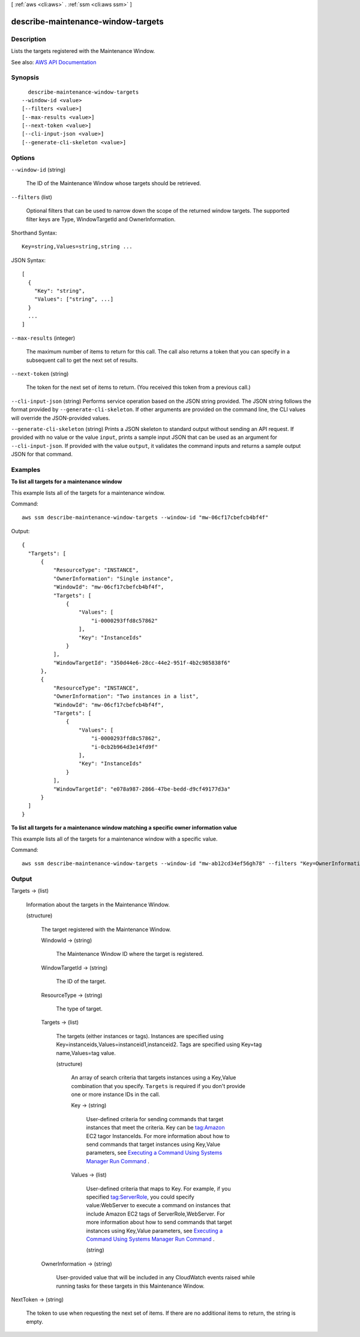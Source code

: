 [ :ref:`aws <cli:aws>` . :ref:`ssm <cli:aws ssm>` ]

.. _cli:aws ssm describe-maintenance-window-targets:


***********************************
describe-maintenance-window-targets
***********************************



===========
Description
===========



Lists the targets registered with the Maintenance Window.



See also: `AWS API Documentation <https://docs.aws.amazon.com/goto/WebAPI/ssm-2014-11-06/DescribeMaintenanceWindowTargets>`_


========
Synopsis
========

::

    describe-maintenance-window-targets
  --window-id <value>
  [--filters <value>]
  [--max-results <value>]
  [--next-token <value>]
  [--cli-input-json <value>]
  [--generate-cli-skeleton <value>]




=======
Options
=======

``--window-id`` (string)


  The ID of the Maintenance Window whose targets should be retrieved.

  

``--filters`` (list)


  Optional filters that can be used to narrow down the scope of the returned window targets. The supported filter keys are Type, WindowTargetId and OwnerInformation.

  



Shorthand Syntax::

    Key=string,Values=string,string ...




JSON Syntax::

  [
    {
      "Key": "string",
      "Values": ["string", ...]
    }
    ...
  ]



``--max-results`` (integer)


  The maximum number of items to return for this call. The call also returns a token that you can specify in a subsequent call to get the next set of results.

  

``--next-token`` (string)


  The token for the next set of items to return. (You received this token from a previous call.)

  

``--cli-input-json`` (string)
Performs service operation based on the JSON string provided. The JSON string follows the format provided by ``--generate-cli-skeleton``. If other arguments are provided on the command line, the CLI values will override the JSON-provided values.

``--generate-cli-skeleton`` (string)
Prints a JSON skeleton to standard output without sending an API request. If provided with no value or the value ``input``, prints a sample input JSON that can be used as an argument for ``--cli-input-json``. If provided with the value ``output``, it validates the command inputs and returns a sample output JSON for that command.



========
Examples
========

**To list all targets for a maintenance window**

This example lists all of the targets for a maintenance window.

Command::

  aws ssm describe-maintenance-window-targets --window-id "mw-06cf17cbefcb4bf4f"

Output::

  {
    "Targets": [
        {
            "ResourceType": "INSTANCE",
            "OwnerInformation": "Single instance",
            "WindowId": "mw-06cf17cbefcb4bf4f",
            "Targets": [
                {
                    "Values": [
                        "i-0000293ffd8c57862"
                    ],
                    "Key": "InstanceIds"
                }
            ],
            "WindowTargetId": "350d44e6-28cc-44e2-951f-4b2c985838f6"
        },
        {
            "ResourceType": "INSTANCE",
            "OwnerInformation": "Two instances in a list",
            "WindowId": "mw-06cf17cbefcb4bf4f",
            "Targets": [
                {
                    "Values": [
                        "i-0000293ffd8c57862",
                        "i-0cb2b964d3e14fd9f"
                    ],
                    "Key": "InstanceIds"
                }
            ],
            "WindowTargetId": "e078a987-2866-47be-bedd-d9cf49177d3a"
        }
    ]
  }

**To list all targets for a maintenance window matching a specific owner information value**

This example lists all of the targets for a maintenance window with a specific value.

Command::

  aws ssm describe-maintenance-window-targets --window-id "mw-ab12cd34ef56gh78" --filters "Key=OwnerInformation,Values=Single instance"


======
Output
======

Targets -> (list)

  

  Information about the targets in the Maintenance Window.

  

  (structure)

    

    The target registered with the Maintenance Window.

    

    WindowId -> (string)

      

      The Maintenance Window ID where the target is registered.

      

      

    WindowTargetId -> (string)

      

      The ID of the target.

      

      

    ResourceType -> (string)

      

      The type of target.

      

      

    Targets -> (list)

      

      The targets (either instances or tags). Instances are specified using Key=instanceids,Values=instanceid1,instanceid2. Tags are specified using Key=tag name,Values=tag value.

      

      (structure)

        

        An array of search criteria that targets instances using a Key,Value combination that you specify. ``Targets`` is required if you don't provide one or more instance IDs in the call.

         

        

        

        Key -> (string)

          

          User-defined criteria for sending commands that target instances that meet the criteria. Key can be tag:Amazon EC2 tagor InstanceIds. For more information about how to send commands that target instances using Key,Value parameters, see `Executing a Command Using Systems Manager Run Command <http://docs.aws.amazon.com/systems-manager/latest/userguide/send-commands-multiple.html>`_ .

          

          

        Values -> (list)

          

          User-defined criteria that maps to Key. For example, if you specified tag:ServerRole, you could specify value:WebServer to execute a command on instances that include Amazon EC2 tags of ServerRole,WebServer. For more information about how to send commands that target instances using Key,Value parameters, see `Executing a Command Using Systems Manager Run Command <http://docs.aws.amazon.com/systems-manager/latest/userguide/send-commands-multiple.html>`_ .

          

          (string)

            

            

          

        

      

    OwnerInformation -> (string)

      

      User-provided value that will be included in any CloudWatch events raised while running tasks for these targets in this Maintenance Window.

      

      

    

  

NextToken -> (string)

  

  The token to use when requesting the next set of items. If there are no additional items to return, the string is empty.

  

  

